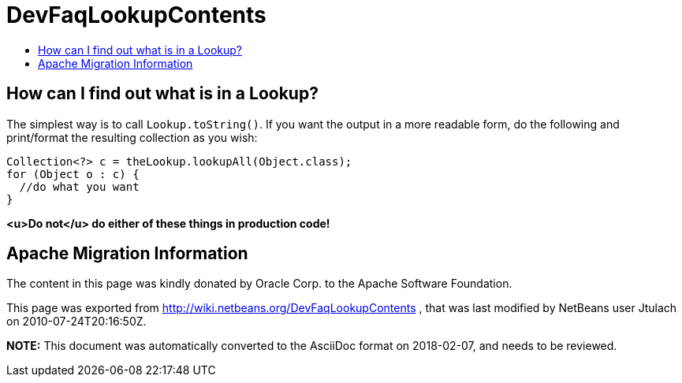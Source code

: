 // 
//     Licensed to the Apache Software Foundation (ASF) under one
//     or more contributor license agreements.  See the NOTICE file
//     distributed with this work for additional information
//     regarding copyright ownership.  The ASF licenses this file
//     to you under the Apache License, Version 2.0 (the
//     "License"); you may not use this file except in compliance
//     with the License.  You may obtain a copy of the License at
// 
//       http://www.apache.org/licenses/LICENSE-2.0
// 
//     Unless required by applicable law or agreed to in writing,
//     software distributed under the License is distributed on an
//     "AS IS" BASIS, WITHOUT WARRANTIES OR CONDITIONS OF ANY
//     KIND, either express or implied.  See the License for the
//     specific language governing permissions and limitations
//     under the License.
//

= DevFaqLookupContents
:jbake-type: wiki
:jbake-tags: wiki, devfaq, needsreview
:markup-in-source: verbatim,quotes,macros
:jbake-status: published
:keywords: Apache NetBeans wiki DevFaqLookupContents
:description: Apache NetBeans wiki DevFaqLookupContents
:toc: left
:toc-title:
:syntax: true

== How can I find out what is in a Lookup?

The simplest way is to call `Lookup.toString()`.  If you want the output in a more readable form, do the following and print/format the resulting collection as you wish:

[source,java,subs="{markup-in-source}"]
----

Collection<?> c = theLookup.lookupAll(Object.class);
for (Object o : c) {
  //do what you want
}

----

*<u>Do not</u> do either of these things in production code!*

== Apache Migration Information

The content in this page was kindly donated by Oracle Corp. to the
Apache Software Foundation.

This page was exported from link:http://wiki.netbeans.org/DevFaqLookupContents[http://wiki.netbeans.org/DevFaqLookupContents] , 
that was last modified by NetBeans user Jtulach 
on 2010-07-24T20:16:50Z.


*NOTE:* This document was automatically converted to the AsciiDoc format on 2018-02-07, and needs to be reviewed.
